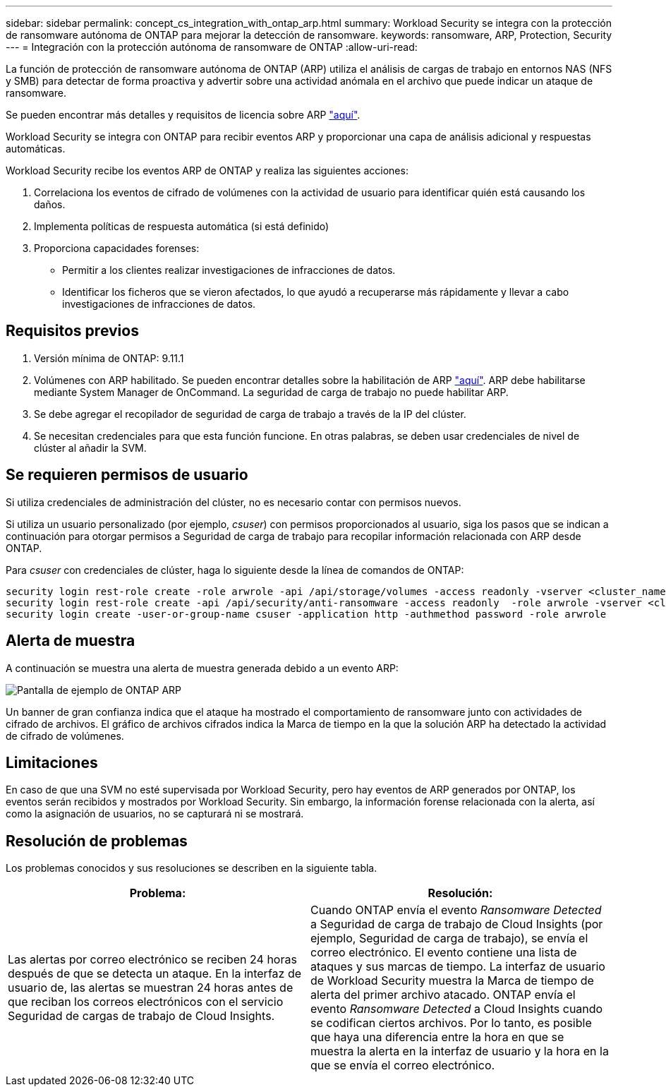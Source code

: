 ---
sidebar: sidebar 
permalink: concept_cs_integration_with_ontap_arp.html 
summary: Workload Security se integra con la protección de ransomware autónoma de ONTAP para mejorar la detección de ransomware. 
keywords: ransomware, ARP, Protection, Security 
---
= Integración con la protección autónoma de ransomware de ONTAP
:allow-uri-read: 


[role="lead"]
La función de protección de ransomware autónoma de ONTAP (ARP) utiliza el análisis de cargas de trabajo en entornos NAS (NFS y SMB) para detectar de forma proactiva y advertir sobre una actividad anómala en el archivo que puede indicar un ataque de ransomware.

Se pueden encontrar más detalles y requisitos de licencia sobre ARP link:https://docs.netapp.com/us-en/ontap/anti-ransomware/index.html["aquí"].

Workload Security se integra con ONTAP para recibir eventos ARP y proporcionar una capa de análisis adicional y respuestas automáticas.

Workload Security recibe los eventos ARP de ONTAP y realiza las siguientes acciones:

. Correlaciona los eventos de cifrado de volúmenes con la actividad de usuario para identificar quién está causando los daños.
. Implementa políticas de respuesta automática (si está definido)
. Proporciona capacidades forenses:
+
** Permitir a los clientes realizar investigaciones de infracciones de datos.
** Identificar los ficheros que se vieron afectados, lo que ayudó a recuperarse más rápidamente y llevar a cabo investigaciones de infracciones de datos.






== Requisitos previos

. Versión mínima de ONTAP: 9.11.1
. Volúmenes con ARP habilitado. Se pueden encontrar detalles sobre la habilitación de ARP link:https://docs.netapp.com/us-en/ontap/anti-ransomware/enable-task.html["aquí"]. ARP debe habilitarse mediante System Manager de OnCommand. La seguridad de carga de trabajo no puede habilitar ARP.
. Se debe agregar el recopilador de seguridad de carga de trabajo a través de la IP del clúster.
. Se necesitan credenciales para que esta función funcione. En otras palabras, se deben usar credenciales de nivel de clúster al añadir la SVM.




== Se requieren permisos de usuario

Si utiliza credenciales de administración del clúster, no es necesario contar con permisos nuevos.

Si utiliza un usuario personalizado (por ejemplo, _csuser_) con permisos proporcionados al usuario, siga los pasos que se indican a continuación para otorgar permisos a Seguridad de carga de trabajo para recopilar información relacionada con ARP desde ONTAP.

Para _csuser_ con credenciales de clúster, haga lo siguiente desde la línea de comandos de ONTAP:

....
security login rest-role create -role arwrole -api /api/storage/volumes -access readonly -vserver <cluster_name>
security login rest-role create -api /api/security/anti-ransomware -access readonly  -role arwrole -vserver <cluster_name>
security login create -user-or-group-name csuser -application http -authmethod password -role arwrole
....


== Alerta de muestra

A continuación se muestra una alerta de muestra generada debido a un evento ARP:

image:CS_ONTAP_ARP_EXAMPLE.png["Pantalla de ejemplo de ONTAP ARP"]

Un banner de gran confianza indica que el ataque ha mostrado el comportamiento de ransomware junto con actividades de cifrado de archivos. El gráfico de archivos cifrados indica la Marca de tiempo en la que la solución ARP ha detectado la actividad de cifrado de volúmenes.



== Limitaciones

En caso de que una SVM no esté supervisada por Workload Security, pero hay eventos de ARP generados por ONTAP, los eventos serán recibidos y mostrados por Workload Security. Sin embargo, la información forense relacionada con la alerta, así como la asignación de usuarios, no se capturará ni se mostrará.



== Resolución de problemas

Los problemas conocidos y sus resoluciones se describen en la siguiente tabla.

[cols="2*"]
|===
| Problema: | Resolución: 


| Las alertas por correo electrónico se reciben 24 horas después de que se detecta un ataque. En la interfaz de usuario de, las alertas se muestran 24 horas antes de que reciban los correos electrónicos con el servicio Seguridad de cargas de trabajo de Cloud Insights. | Cuando ONTAP envía el evento _Ransomware Detected_ a Seguridad de carga de trabajo de Cloud Insights (por ejemplo, Seguridad de carga de trabajo), se envía el correo electrónico. El evento contiene una lista de ataques y sus marcas de tiempo. La interfaz de usuario de Workload Security muestra la Marca de tiempo de alerta del primer archivo atacado. ONTAP envía el evento _Ransomware Detected_ a Cloud Insights cuando se codifican ciertos archivos. Por lo tanto, es posible que haya una diferencia entre la hora en que se muestra la alerta en la interfaz de usuario y la hora en la que se envía el correo electrónico. 
|===